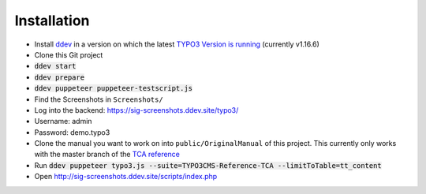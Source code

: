 ============
Installation
============

*  Install `ddev <https://ddev.readthedocs.io>`_ in a version on which the latest
   `TYPO3 Version is running <https://docs.typo3.org/m/typo3/guide-contributionworkflow/master/en-us/Appendix/SettingUpTypo3Ddev.html#configure-ddev>`_
   (currently v1.16.6)
*  Clone this Git project
*  :code:`ddev start`
*  :code:`ddev prepare`
*  :code:`ddev puppeteer puppeteer-testscript.js`
*  Find the Screenshots in ``Screenshots/``
*  Log into the backend: https://sig-screenshots.ddev.site/typo3/
*  Username: admin
*  Password: demo.typo3
*  Clone the manual you want to work on into ``public/OriginalManual`` of this
   project. This currently only works with the master branch of the
   `TCA reference <https://github.com/TYPO3-Documentation/TYPO3CMS-Reference-TCA>`_
*  Run :code:`ddev puppeteer typo3.js --suite=TYPO3CMS-Reference-TCA --limitToTable=tt_content`
*  Open http://sig-screenshots.ddev.site/scripts/index.php
